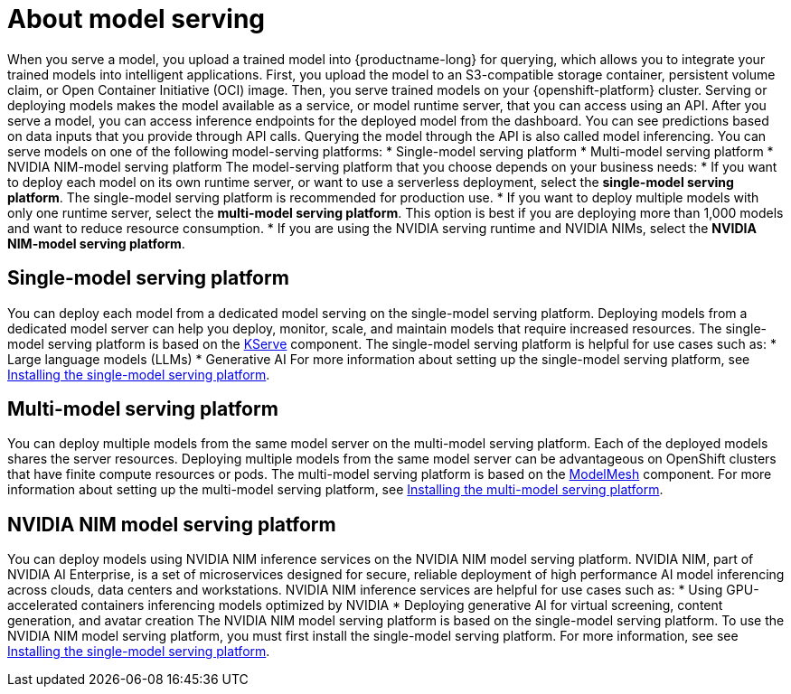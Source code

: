 :_module-type: CONCEPT

[id="about-model-serving_{context}"]
= About model serving

[role="_abstract"]
When you serve a model, you upload a trained model into {productname-long} for querying, which allows you to integrate your trained models into intelligent applications.
First, you upload the model to an S3-compatible storage container, persistent volume claim, or Open Container Initiative (OCI) image. Then, you serve trained models on your {openshift-platform} cluster. Serving or deploying models makes the model available as a service, or model runtime server, that you can access using an API. 
After you serve a model, you can access inference endpoints for the deployed model from the dashboard. You can see predictions based on data inputs that you provide through API calls. Querying the model through the API is also called model inferencing. 
You can serve models on one of the following model-serving platforms:
* Single-model serving platform
* Multi-model serving platform
* NVIDIA NIM-model serving platform
The model-serving platform that you choose depends on your business needs:
* If you want to deploy each model on its own runtime server, or want to use a serverless deployment, select the *single-model serving platform*. The single-model serving platform is recommended for production use.
* If you want to deploy multiple models with only one runtime server, select the *multi-model serving platform*. This option is best if you are deploying more than 1,000 models and want to reduce resource consumption.
* If you are using the NVIDIA serving runtime and NVIDIA NIMs, select the *NVIDIA NIM-model serving platform*.

== Single-model serving platform
You can deploy each model from a dedicated model serving on the single-model serving platform. Deploying models from a dedicated model server can help you deploy, monitor, scale, and maintain models that require increased resources. The single-model serving platform is based on the link:https://github.com/kserve/kserve[KServe^] component.
The single-model serving platform is helpful for use cases such as:
* Large language models (LLMs)
* Generative AI
ifndef::upstream[]
For more information about setting up the single-model serving platform, see link:{rhoaidocshome}{default-format-url}/installing_and_uninstalling_openshift_ai_self-managed/installing-the-single-model-serving-platform_component-install[Installing the single-model serving platform].
endif::[]

== Multi-model serving platform
You can deploy multiple models from the same model server on the multi-model serving platform. Each of the deployed models shares the server resources. Deploying multiple models from the same model server can be advantageous on OpenShift clusters that have finite compute resources or pods. The multi-model serving platform is based on the link:https://github.com/kserve/modelmesh[ModelMesh^] component. 
ifndef::upstream[]
For more information about setting up the multi-model serving platform, see link:{rhoaidocshome}{default-format-url}/installing_and_uninstalling_openshift_ai_self-managed/installing-the-multi-model-serving-platform_component-install[Installing the multi-model serving platform].
endif::[]

== NVIDIA NIM model serving platform

You can deploy models using NVIDIA NIM inference services on the NVIDIA NIM model serving platform.
NVIDIA NIM, part of NVIDIA AI Enterprise, is a set of microservices designed for secure, reliable deployment of high performance AI model inferencing across clouds, data centers and workstations.
NVIDIA NIM inference services are helpful for use cases such as:
* Using GPU-accelerated containers inferencing models optimized by NVIDIA
* Deploying generative AI for virtual screening, content generation, and avatar creation
ifndef::upstream[]
The NVIDIA NIM model serving platform is based on the single-model serving platform. To use the NVIDIA NIM model serving platform, you must first install the single-model serving platform. For more information, see see link:{rhoaidocshome}{default-format-url}/installing_and_uninstalling_openshift_ai_self-managed/installing-the-single-model-serving-platform_component-install[Installing the single-model serving platform].
endif::[]

// [role="_additional-resources"]
// .Additional resources